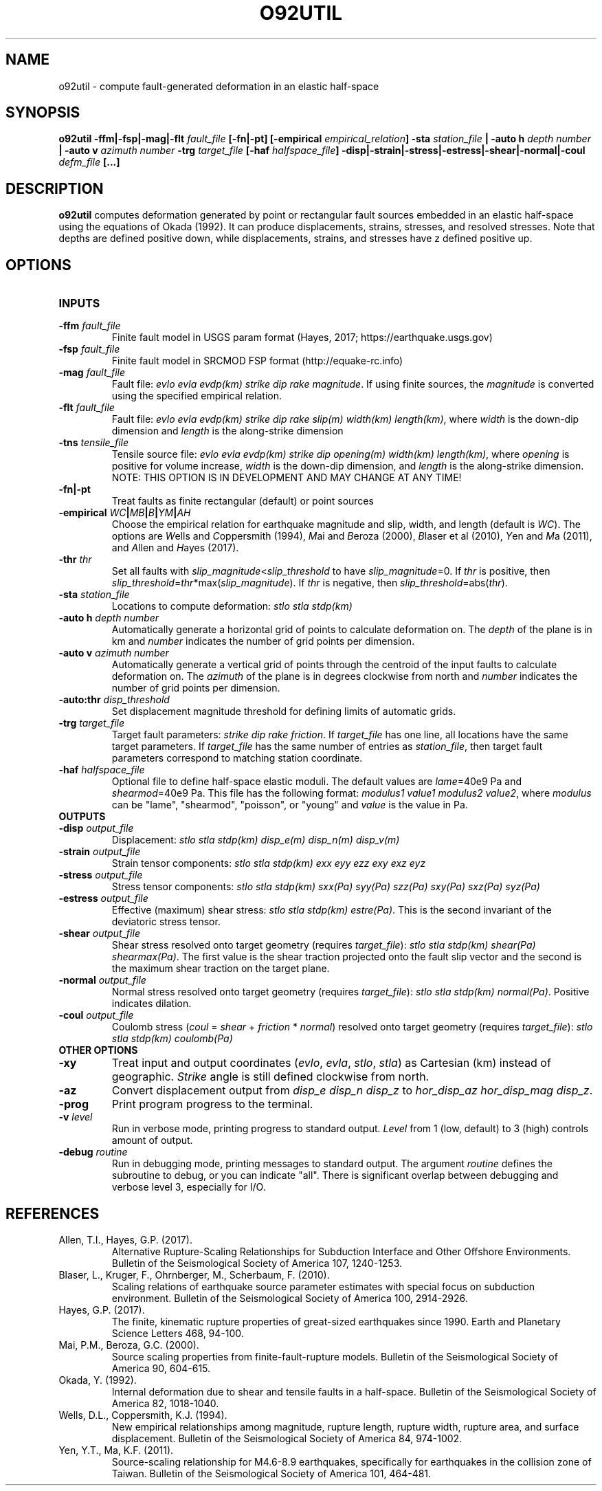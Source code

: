 .TH O92UTIL 1 "June 2019" "Version 2019.06.01" "User Manuals"

.SH NAME
o92util \- compute fault-generated deformation in an elastic half-space

.SH SYNOPSIS
.P
.B o92util
.BI -ffm|-fsp|-mag|-flt " fault_file"
.B [-fn|-pt]
.BI [-empirical " empirical_relation" ]
.BI -sta " station_file"
.B |
.BI "-auto h" " depth number"
.B |
.BI "-auto v" " azimuth number"
.BI -trg " target_file"
.BI [-haf " halfspace_file" ]
.BI -disp|-strain|-stress|-estress|-shear|-normal|-coul " defm_file"
.B [...]

.SH DESCRIPTION
.B o92util
computes deformation generated by point or rectangular fault sources embedded
in an elastic half-space using the equations of Okada (1992). It can produce
displacements, strains, stresses, and resolved stresses. Note that depths are
defined positive down, while displacements, strains, and stresses have z defined
positive up.

.SH OPTIONS
.TP
.B INPUTS

.TP
.BI -ffm " fault_file"
Finite fault model in USGS param format (Hayes, 2017; https://earthquake.usgs.gov)

.TP
.BI -fsp " fault_file"
Finite fault model in SRCMOD FSP format (http://equake-rc.info)

.TP
.BI -mag " fault_file"
Fault file:
.IR "evlo evla evdp(km) strike dip rake magnitude" .
If using finite sources, the
.I magnitude
is converted using the specified empirical relation.

.TP
.BI -flt " fault_file"
Fault file:
.I evlo evla evdp(km) strike dip rake slip(m) width(km)
.IR length(km) ,
where
.I width
is the down-dip dimension and
.I length
is the along-strike dimension

.TP
.BI -tns " tensile_file"
Tensile source file:
.I evlo evla evdp(km) strike dip opening(m) width(km)
.IR length(km) ,
where
.I opening
is positive for volume increase,
.I width
is the down-dip dimension, and
.I length
is the along-strike dimension.
NOTE: THIS OPTION IS IN DEVELOPMENT AND MAY CHANGE AT ANY TIME!

.TP
.B -fn|-pt
Treat faults as finite rectangular (default) or point sources

.TP
.BI -empirical " WC" | MB | B | YM | AH
Choose the empirical relation for earthquake magnitude and slip, width, and length (default is
.IR WC ).
The options are
.IR W "ells and " C oppersmith
(1994),
.IR M "ai and " B eroza
(2000),
.IR B "laser et al"
(2010),
.IR Y "en and " M a
(2011), and
.IR A "llen and " H "ayes (2017)."

.TP
.BI -thr " thr"
Set all faults with
.IR slip_magnitude < slip_threshold
to have
.IR slip_magnitude =0.
If
.I thr
is positive, then
.IR slip_threshold = thr "*max(" slip_magnitude ).
If
.I thr
is negative, then
.IR slip_threshold "=abs(" thr ).


.TP
.BI -sta " station_file"
Locations to compute deformation:
.I stlo stla stdp(km)

.TP
.BI "-auto h" " depth number"
Automatically generate a horizontal grid of points to calculate deformation on.
The
.I depth
of the plane is in km and
.I number
indicates the number of grid points per dimension.

.TP
.BI "-auto v" " azimuth number"
Automatically generate a vertical grid of points through the centroid of the
input faults to calculate deformation on.
The
.I azimuth
of the plane is in degrees clockwise from north and
.I number
indicates the number of grid points per dimension.

.TP
.BI -auto:thr " disp_threshold"
Set displacement magnitude threshold for defining limits of automatic grids.

.TP
.BI -trg " target_file"
Target fault parameters:
.IR "strike dip rake friction".
If
.I target_file
has one line, all locations have the same target parameters. If
.I target_file
has the same number of entries as
.IR station_file ,
then target fault parameters correspond to matching station coordinate.

.TP
.BI -haf " halfspace_file"
Optional file to define half-space elastic moduli. The default values
are
.IR lame "=40e9 Pa and " shearmod "=40e9 Pa."
This file has the following format:
.IR "modulus1 value1 modulus2 value2" ,
where
.I modulus
can be "lame", "shearmod", "poisson", or "young" and
.I value
is the value in Pa.


.TP
.B OUTPUTS

.TP
.BI -disp " output_file"
Displacement:
.I stlo stla stdp(km) disp_e(m) disp_n(m) disp_v(m)

.TP
.BI -strain " output_file"
Strain tensor components:
.I stlo stla stdp(km) exx eyy ezz exy exz eyz

.TP
.BI -stress " output_file"
Stress tensor components:
.I stlo stla stdp(km) sxx(Pa) syy(Pa) szz(Pa) sxy(Pa) sxz(Pa) syz(Pa)

.TP
.BI -estress " output_file"
Effective (maximum) shear stress:
.IR "stlo stla stdp(km) estre(Pa)" .
This is the second invariant of the deviatoric stress tensor.

.TP
.BI -shear " output_file"
Shear stress resolved onto target geometry (requires
.IR target_file ):
.IR "stlo stla stdp(km) shear(Pa) shearmax(Pa)" .
The first value is the shear traction projected onto the fault slip vector
and the second is the  maximum shear traction on the target plane.

.TP
.BI -normal " output_file"
Normal stress resolved onto target geometry (requires
.IR target_file ):
.IR "stlo stla stdp(km) normal(Pa)" .
Positive indicates dilation.

.TP
.BI -coul " output_file"
Coulomb stress
.IR "" ( coul
=
.I shear
+
.I friction
*
.IR normal )
resolved onto target geometry (requires
.IR target_file ):
.I stlo stla stdp(km) coulomb(Pa)


.TP
.B OTHER OPTIONS

.TP
.B -xy
Treat input and output coordinates
.IR "" ( evlo ", " evla ", " stlo ", " stla )
as Cartesian (km) instead of geographic.
.I Strike
angle is still defined clockwise from north.

.TP
.B -az
Convert displacement output from
.I disp_e disp_n disp_z
to
.IR "hor_disp_az hor_disp_mag disp_z" .

.TP
.BI -prog
Print program progress to the terminal.

.TP
.BI -v " level"
Run in verbose mode, printing progress to standard output.
.I Level
from 1 (low, default) to 3 (high) controls amount of output.

.TP
.BI -debug " routine"
Run in debugging mode, printing messages to standard output.
The argument
.I routine
defines the subroutine to debug, or you can indicate "all".
There is significant overlap between debugging and verbose
level 3, especially for I/O.

.SH REFERENCES
.TP
Allen, T.I., Hayes, G.P. (2017).
Alternative Rupture-Scaling Relationships for Subduction Interface and Other Offshore Environments.
Bulletin of the Seismological Society of America 107, 1240-1253.
.TP
Blaser, L., Kruger, F., Ohrnberger, M., Scherbaum, F. (2010).
Scaling relations of earthquake source parameter estimates with special focus on subduction
environment.
Bulletin of the Seismological Society of America 100, 2914-2926.
.TP
Hayes, G.P. (2017).
The finite, kinematic rupture properties of great-sized earthquakes since 1990.
Earth and Planetary Science Letters 468, 94-100.
.TP
Mai, P.M., Beroza, G.C. (2000).
Source scaling properties from finite-fault-rupture models.
Bulletin of the Seismological Society of America 90, 604-615.
.TP
Okada, Y. (1992).
Internal deformation due to shear and tensile faults in a half-space.
Bulletin of the Seismological Society of America 82, 1018-1040.
.TP
Wells, D.L., Coppersmith, K.J. (1994).
New empirical relationships among magnitude, rupture length, rupture width, rupture area,
and surface displacement.
Bulletin of the Seismological Society of America 84, 974-1002.
.TP
Yen, Y.T., Ma, K.F. (2011).
Source-scaling relationship for M4.6-8.9 earthquakes, specifically for earthquakes
in the collision zone of Taiwan.
Bulletin of the Seismological Society of America 101, 464-481.

.RS
